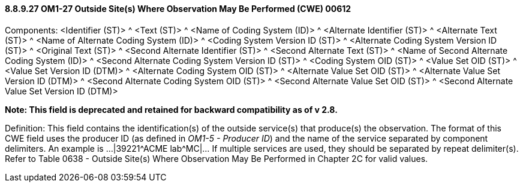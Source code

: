==== 8.8.9.27 OM1-27 Outside Site(s) Where Observation May Be Performed (CWE) 00612

Components: <Identifier (ST)> ^ <Text (ST)> ^ <Name of Coding System (ID)> ^ <Alternate Identifier (ST)> ^ <Alternate Text (ST)> ^ <Name of Alternate Coding System (ID)> ^ <Coding System Version ID (ST)> ^ <Alternate Coding System Version ID (ST)> ^ <Original Text (ST)> ^ <Second Alternate Identifier (ST)> ^ <Second Alternate Text (ST)> ^ <Name of Second Alternate Coding System (ID)> ^ <Second Alternate Coding System Version ID (ST)> ^ <Coding System OID (ST)> ^ <Value Set OID (ST)> ^ <Value Set Version ID (DTM)> ^ <Alternate Coding System OID (ST)> ^ <Alternate Value Set OID (ST)> ^ <Alternate Value Set Version ID (DTM)> ^ <Second Alternate Coding System OID (ST)> ^ <Second Alternate Value Set OID (ST)> ^ <Second Alternate Value Set Version ID (DTM)>

*Note: This field is deprecated and retained for backward compatibility as of v 2.8.*

Definition: This field contains the identification(s) of the outside service(s) that produce(s) the observation. The format of this CWE field uses the producer ID (as defined in _OM1-5 - Producer ID_) and the name of the service separated by component delimiters. An example is ...|39221^ACME lab^MC|... If multiple services are used, they should be separated by repeat delimiter(s). Refer to Table 0638 - Outside Site(s) Where Observation May Be Performed in Chapter 2C for valid values.

